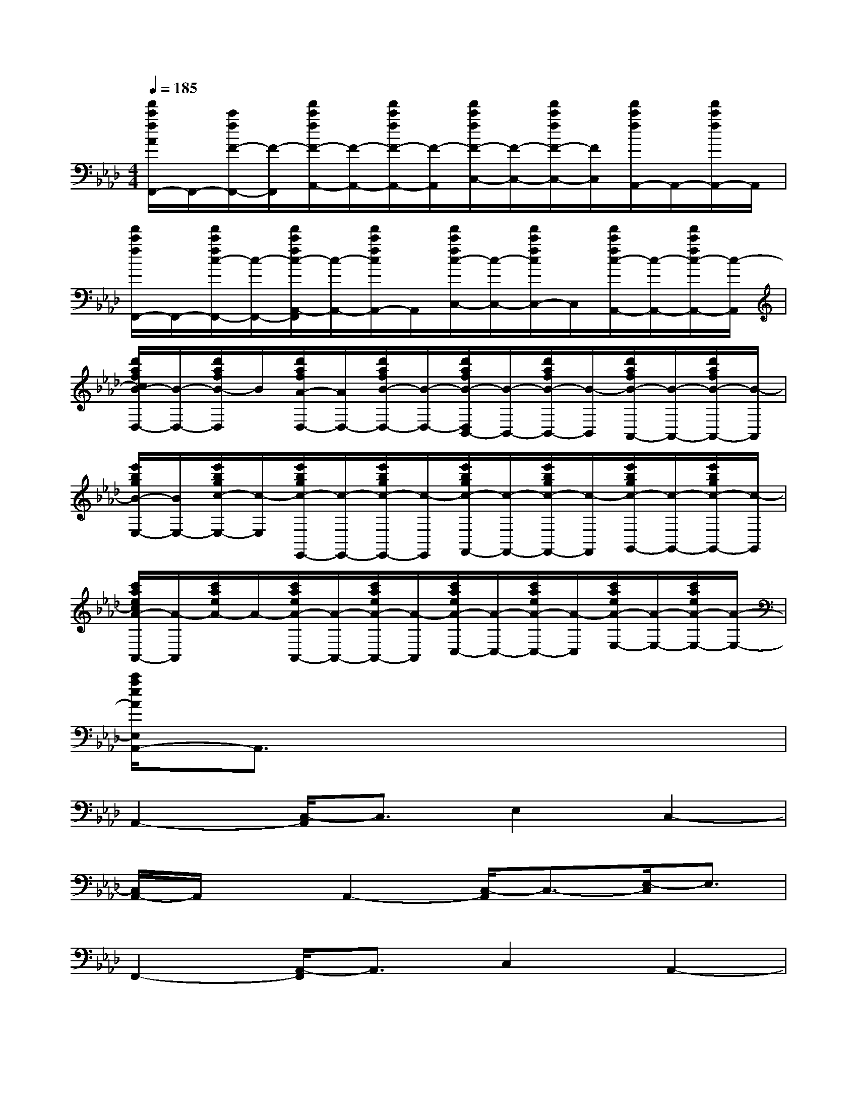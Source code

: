X:1
T:
M:4/4
L:1/8
Q:1/4=185
K:Ab%4flats
V:1
[f'/2c'/2f/2A/2F,,/2-]F,,/2-[c'/2f/2F/2-F,,/2-][F/2-F,,/2][f'/2c'/2f/2F/2-A,,/2-][F/2-A,,/2-][f'/2c'/2f/2F/2-A,,/2-][F/2-A,,/2][f'/2c'/2f/2F/2-C,/2-][F/2-C,/2-][f'/2c'/2f/2F/2-C,/2-][F/2C,/2][f'/2c'/2f/2A,,/2-]A,,/2-[f'/2c'/2f/2A,,/2-]A,,/2|
[f'/2c'/2f/2F,,/2-]F,,/2-[f'/2c'/2f/2c/2-F,,/2-][c/2-F,,/2-][f'/2c'/2f/2c/2-A,,/2-F,,/2][c/2-A,,/2-][f'/2c'/2f/2c/2A,,/2-]A,,/2[f'/2c'/2f/2c/2-C,/2-][c/2-C,/2-][f'/2c'/2f/2c/2C,/2-]C,/2[f'/2c'/2f/2c/2-A,,/2-][c/2-A,,/2-][f'/2c'/2f/2c/2-A,,/2-][c/2-A,,/2]|
[d'/2a/2f/2c/2B/2-D,/2-][B/2-D,/2-][d'/2a/2f/2B/2-D,/2]B/2[d'/2a/2f/2A/2-D,/2-][A/2D,/2-][d'/2a/2f/2B/2-D,/2-][B/2-D,/2-][d'/2a/2f/2B/2-D,/2B,,/2-][B/2-B,,/2-][d'/2a/2f/2B/2-B,,/2-][B/2-B,,/2][d'/2a/2f/2B/2-A,,/2-][B/2-A,,/2-][d'/2a/2f/2B/2-A,,/2-][B/2-A,,/2]|
[e'/2b/2g/2B/2-E,/2-][B/2E,/2-][e'/2b/2g/2c/2-E,/2-][c/2-E,/2][e'/2b/2g/2c/2-E,,/2-][c/2-E,,/2-][e'/2b/2g/2c/2-E,,/2-][c/2-E,,/2][e'/2b/2g/2c/2-F,,/2-][c/2-F,,/2-][e'/2b/2g/2c/2-F,,/2-][c/2-F,,/2][e'/2b/2g/2c/2-G,,/2-][c/2-G,,/2-][e'/2b/2g/2c/2-G,,/2-][c/2-G,,/2]|
[c'/2a/2e/2c/2A/2-A,,/2-][A/2-A,,/2][c'/2a/2e/2A/2-]A/2-[c'/2a/2e/2A/2-A,,/2-][A/2-A,,/2-][c'/2a/2e/2A/2-A,,/2-][A/2-A,,/2][c'/2a/2e/2A/2-C,/2-][A/2-C,/2-][c'/2a/2e/2A/2-C,/2-][A/2-C,/2][c'/2a/2e/2A/2-E,/2-][A/2-E,/2-][c'/2a/2e/2A/2-E,/2-][A/2-E,/2-]|
[c'/2a/2e/2A/2E,/2A,,/2-]A,,3/2x6|
A,,2-[C,/2-A,,/2]C,3/2E,2C,2-|
[C,/2A,,/2-]A,,/2xA,,2-[C,/2-A,,/2]C,3/2-[E,/2-C,/2]E,3/2|
F,,2-[A,,/2-F,,/2]A,,3/2C,2A,,2-|
[A,,/2F,,/2-]F,,3/2-[A,,/2-F,,/2]A,,3/2C,2A,,2|
D,2B,,2A,,2B,,2|
D,3/2x/2D,2B,,2A,,2|
E,2B,,2C,2B,,2|
E,x6x|
A,,xA,,2C,2E,2|
A,,2C,2E,2C,3/2x/2